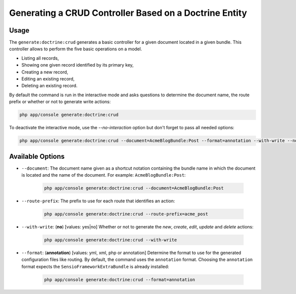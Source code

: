 Generating a CRUD Controller Based on a Doctrine Entity
=======================================================

Usage
-----

The ``generate:doctrine:crud`` generates a basic controller for a given document
located in a given bundle. This controller allows to perform the five basic
operations on a model.

* Listing all records,
* Showing one given record identified by its primary key,
* Creating a new record,
* Editing an existing record,
* Deleting an existing record.

By default the command is run in the interactive mode and asks questions to
determine the document name, the route prefix or whether or not to generate write
actions:

.. code-block:: bash

    php app/console generate:doctrine:crud

To deactivate the interactive mode, use the `--no-interaction` option but don't
forget to pass all needed options:

.. code-block:: bash

    php app/console generate:doctrine:crud --document=AcmeBlogBundle:Post --format=annotation --with-write --no-interaction

Available Options
-----------------

* ``--document``: The document name given as a shortcut notation containing the
  bundle name in which the document is located and the name of the document. For
  example: ``AcmeBlogBundle:Post``:

    .. code-block:: bash

        php app/console generate:doctrine:crud --document=AcmeBlogBundle:Post

* ``--route-prefix``: The prefix to use for each route that identifies an
  action:

    .. code-block:: bash

        php app/console generate:doctrine:crud --route-prefix=acme_post

* ``--with-write``: (**no**) [values: yes|no] Whether or not to generate the
  `new`, `create`, `edit`, `update` and `delete` actions:

    .. code-block:: bash

        php app/console generate:doctrine:crud --with-write

* ``--format``: (**annotation**) [values: yml, xml, php or annotation]
  Determine the format to use for the generated configuration files like
  routing. By default, the command uses the ``annotation`` format. Choosing
  the ``annotation`` format expects the ``SensioFrameworkExtraBundle`` is
  already installed:

    .. code-block:: bash

        php app/console generate:doctrine:crud --format=annotation
